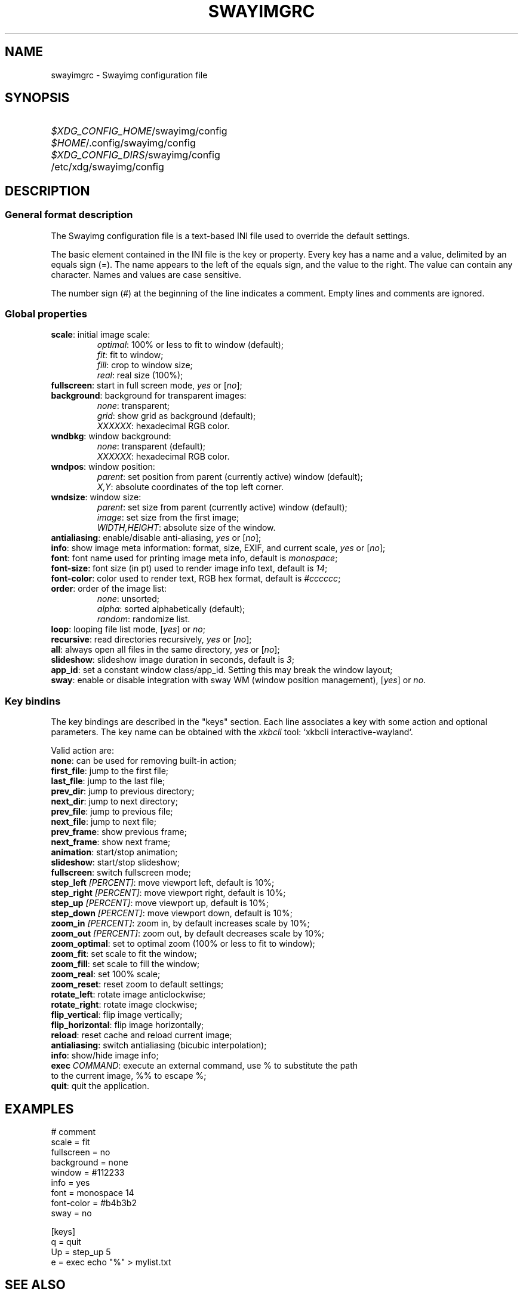 .\" Swayimg configuration file format.
.\" Copyright (C) 2022 Artem Senichev <artemsen@gmail.com>
.TH SWAYIMGRC 5 2022-02-09 swayimg "Swayimg configuration"
.SH NAME
swayimgrc \- Swayimg configuration file
.\" possible file locations
.SH SYNOPSIS
.SY \fI$XDG_CONFIG_HOME\fR/swayimg/config
.SY \fI$HOME\fR/.config/swayimg/config
.SY \fI$XDG_CONFIG_DIRS\fR/swayimg/config
.SY \fR/etc/xdg/swayimg/config
.\" format description
.SH DESCRIPTION
.SS General format description
The Swayimg configuration file is a text-based INI file used to override the
default settings.
.PP
The basic element contained in the INI file is the key or property. Every key
has a name and a value, delimited by an equals sign (=). The name appears
to the left of the equals sign, and the value to the right. The value can
contain any character. Names and values are case sensitive.
.PP
The number sign (#) at the beginning of the line indicates a comment.
Empty lines and comments are ignored.
.SS Global properties
.PP
.IP "\fBscale\fR: initial image scale:"
.nf
\fIoptimal\fR: 100% or less to fit to window (default);
\fIfit\fR: fit to window;
\fIfill\fR: crop to window size;
\fIreal\fR: real size (100%);
.IP "\fBfullscreen\fR: start in full screen mode, \fIyes\fR or [\fIno\fR];"
.IP "\fBbackground\fR: background for transparent images:"
.nf
\fInone\fR: transparent;
\fIgrid\fR: show grid as background (default);
\fIXXXXXX\fR: hexadecimal RGB color.
.IP "\fBwndbkg\fR: window background:"
.nf
\fInone\fR: transparent (default);
\fIXXXXXX\fR: hexadecimal RGB color.
.IP "\fBwndpos\fR: window position:"
\fIparent\fR: set position from parent (currently active) window (default);
\fIX,Y\fR: absolute coordinates of the top left corner.
.IP "\fBwndsize\fR: window size:"
\fIparent\fR: set size from parent (currently active) window (default);
\fIimage\fR: set size from the first image;
\fIWIDTH,HEIGHT\fR: absolute size of the window.
.IP "\fBantialiasing\fR: enable/disable anti-aliasing, \fIyes\fR or [\fIno\fR];"
.IP "\fBinfo\fR: show image meta information: format, size, EXIF, and current scale, \fIyes\fR or [\fIno\fR];"
.IP "\fBfont\fR: font name used for printing image meta info, default is \fImonospace\fR;"
.IP "\fBfont-size\fR: font size (in pt) used to render image info text, default is \fI14\fR;"
.IP "\fBfont-color\fR: color used to render text, RGB hex format, default is \fI#cccccc\fR;"
.IP "\fBorder\fR: order of the image list:"
.nf
\fInone\fR: unsorted;
\fIalpha\fR: sorted alphabetically (default);
\fIrandom\fR: randomize list.
.IP "\fBloop\fR: looping file list mode, [\fIyes\fR] or \fIno\fR;"
.IP "\fBrecursive\fR: read directories recursively, \fIyes\fR or [\fIno\fR];"
.IP "\fBall\fR: always open all files in the same directory, \fIyes\fR or [\fIno\fR];"
.IP "\fBslideshow\fR: slideshow image duration in seconds, default is \fI3\fR;"
.IP "\fBapp_id\fR: set a constant window class/app_id. Setting this may break the window layout;"
.IP "\fBsway\fR: enable or disable integration with sway WM (window position management), [\fIyes\fR] or \fIno\fR."
.SS Key bindins
.PP
The key bindings are described in the "keys" section.
Each line associates a key with some action and optional parameters.
The key name can be obtained with the \fIxkbcli\fR tool:
`xkbcli interactive-wayland`.
.PP
Valid action are:
.IP "\fBnone\fR: can be used for removing built-in action;"
.IP "\fBfirst_file\fR: jump to the first file;"
.IP "\fBlast_file\fR: jump to the last file;"
.IP "\fBprev_dir\fR: jump to previous directory;"
.IP "\fBnext_dir\fR: jump to next directory;"
.IP "\fBprev_file\fR: jump to previous file;"
.IP "\fBnext_file\fR: jump to next file;"
.IP "\fBprev_frame\fR: show previous frame;"
.IP "\fBnext_frame\fR: show next frame;"
.IP "\fBanimation\fR: start/stop animation;"
.IP "\fBslideshow\fR: start/stop slideshow;"
.IP "\fBfullscreen\fR: switch fullscreen mode;"
.IP "\fBstep_left \fI[PERCENT]\fR\fR: move viewport left, default is 10%;"
.IP "\fBstep_right \fI[PERCENT]\fR\fR: move viewport right, default is 10%;"
.IP "\fBstep_up \fI[PERCENT]\fR\fR: move viewport up, default is 10%;"
.IP "\fBstep_down \fI[PERCENT]\fR\fR: move viewport down, default is 10%;"
.IP "\fBzoom_in\fR \fI[PERCENT]\fR: zoom in, by default increases scale by 10%;"
.IP "\fBzoom_out\fR \fI[PERCENT]\fR: zoom out, by default decreases scale by 10%;"
.IP "\fBzoom_optimal\fR: set to optimal zoom (100% or less to fit to window);"
.IP "\fBzoom_fit\fR: set scale to fit the window;"
.IP "\fBzoom_fill\fR: set scale to fill the window;"
.IP "\fBzoom_real\fR: set 100% scale;"
.IP "\fBzoom_reset\fR: reset zoom to default settings;"
.IP "\fBrotate_left\fR: rotate image anticlockwise;"
.IP "\fBrotate_right\fR: rotate image clockwise;"
.IP "\fBflip_vertical\fR: flip image vertically;"
.IP "\fBflip_horizontal\fR: flip image horizontally;"
.IP "\fBreload\fR: reset cache and reload current image;"
.IP "\fBantialiasing\fR: switch antialiasing (bicubic interpolation);"
.IP "\fBinfo\fR: show/hide image info;"
.IP "\fBexec\fR \fICOMMAND\fR: execute an external command, use % to substitute the path to the current image, %% to escape %;"
.IP "\fBquit\fR: quit the application."
.\" example file
.SH EXAMPLES
.EX
# comment
scale = fit
fullscreen = no
background = none
window = #112233
info = yes
font = monospace 14
font-color = #b4b3b2
sway = no

[keys]
q = quit
Up = step_up 5
e = exec echo "%" > mylist.txt
.EE
.\" related man pages
.SH SEE ALSO
swayimg(1)
.\" link to homepage
.SH BUGS
For suggestions, comments, bug reports etc. visit the
.UR https://github.com/artemsen/swayimg
project homepage
.UE .
